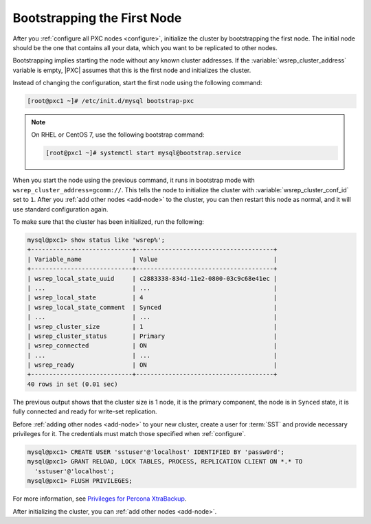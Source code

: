 .. _bootstrap:

============================
Bootstrapping the First Node
============================

After you :ref:`configure all PXC nodes <configure>`,
initialize the cluster by bootstrapping the first node.
The initial node should be the one that contains all your data,
which you want to be replicated to other nodes.

Bootstrapping implies starting the node without any known cluster addresses.
If the :variable:`wsrep_cluster_address` variable is empty,
|PXC| assumes that this is the first node and initializes the cluster.

Instead of changing the configuration,
start the first node using the following command:

.. code-block:: bash

   [root@pxc1 ~]# /etc/init.d/mysql bootstrap-pxc

.. note::

   On RHEL or CentOS 7, use the following bootstrap command:

   .. code-block:: bash

      [root@pxc1 ~]# systemctl start mysql@bootstrap.service

When you start the node using the previous command,
it runs in bootstrap mode with ``wsrep_cluster_address=gcomm://``.
This tells the node to initialize the cluster
with :variable:`wsrep_cluster_conf_id` set to ``1``.
After you :ref:`add other nodes <add-node>` to the cluster,
you can then restart this node as normal,
and it will use standard configuration again.

To make sure that the cluster has been initialized, run the following:

.. code-block:: sql

   mysql@pxc1> show status like 'wsrep%';
   +----------------------------+--------------------------------------+
   | Variable_name              | Value                                |
   +----------------------------+--------------------------------------+
   | wsrep_local_state_uuid     | c2883338-834d-11e2-0800-03c9c68e41ec |
   | ...                        | ...                                  |
   | wsrep_local_state          | 4                                    |
   | wsrep_local_state_comment  | Synced                               |
   | ...                        | ...                                  |
   | wsrep_cluster_size         | 1                                    |
   | wsrep_cluster_status       | Primary                              |
   | wsrep_connected            | ON                                   |
   | ...                        | ...                                  |
   | wsrep_ready                | ON                                   |
   +----------------------------+--------------------------------------+
   40 rows in set (0.01 sec)

The previous output shows that the cluster size is 1 node,
it is the primary component, the node is in ``Synced`` state,
it is fully connected and ready for write-set replication.

Before :ref:`adding other nodes <add-node>` to your new cluster,
create a user for :term:`SST` and provide necessary privileges for it.
The credentials must match those specified when :ref:`configure`.

.. code-block:: sql

   mysql@pxc1> CREATE USER 'sstuser'@'localhost' IDENTIFIED BY 'passw0rd';
   mysql@pxc1> GRANT RELOAD, LOCK TABLES, PROCESS, REPLICATION CLIENT ON *.* TO
     'sstuser'@'localhost';
   mysql@pxc1> FLUSH PRIVILEGES;

For more information, see `Privileges for Percona XtraBackup
<https://www.percona.com/doc/percona-xtrabackup/2.4/using_xtrabackup/privileges.html>`_.

After initializing the cluster, you can :ref:`add other nodes <add-node>`.
